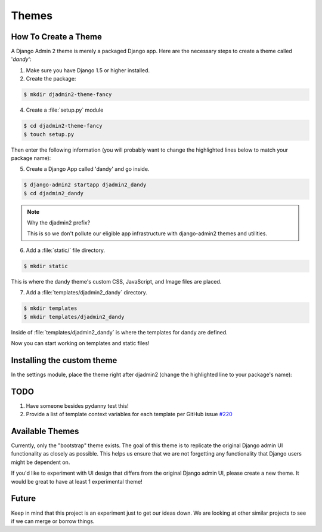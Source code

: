 ======
Themes
======

How To Create a Theme
---------------------

A Django Admin 2 theme is merely a packaged Django app. Here are the necessary steps to create a theme called '*dandy*':

1. Make sure you have Django 1.5 or higher installed. 

2. Create the package:

.. code-block:: bash

    $ mkdir djadmin2-theme-fancy

4. Create a :file:`setup.py` module

.. code-block:: bash

    $ cd djadmin2-theme-fancy
    $ touch setup.py
    
Then enter the following information (you will probably want to change the highlighted lines below to match your package name):

.. code-block:: python
    :emphasize-lines: 25, 27, 28, 40, 41, 42, 44
    

    #!/usr/bin/env python
    # -*- coding: utf-8 -*-

    from setuptools import setup
    import re
    import os
    import sys
    
    def get_packages(package):
        """
        Return root package and all sub-packages.
        """
        return [dirpath
                for dirpath, dirnames, filenames in os.walk(package)
                if os.path.exists(os.path.join(dirpath, '__init__.py'))]

    if sys.argv[-1] == 'publish':
        os.system("python setup.py sdist upload")
        print("You probably want to also tag the version now:")
        print("  git tag -a %s -m 'version %s'" % (version, version))
        print("  git push --tags")
        sys.exit()

    setup(
        name='djadmin2-theme-dandy',
        version=0.1.0,
        description="A dandy theme for django-admin2.",
        long_description="A dandy theme for django-admin2.",
        classifiers=[
            "Environment :: Web Environment",
            "Framework :: Django",
            "License :: OSI Approved :: BSD License",
            "Operating System :: OS Independent",
            "Programming Language :: Python",
            "Topic :: Internet :: WWW/HTTP",
            "Topic :: Internet :: WWW/HTTP :: Dynamic Content",
            "Topic :: Software Development :: Libraries :: Python Modules",
        ],
        keywords='django,djadmin2',
        author="Your Name Here",
        author_email='Your Email Here',
        url='http://github.com/your-repo-here',
        license='MIT',
        packages=get_packages('djadmin2_dandy'),
        include_package_data=True,
        install_requires=[
            'django-admin2>=0.4.0',
            ],
        zip_safe=False,
    )


5. Create a Django App called 'dandy' and go inside. 

.. code-block:: bash

    $ django-admin2 startapp djadmin2_dandy
    $ cd djadmin2_dandy
    
.. note:: Why the djadmin2 prefix?

    This is so we don't pollute our eligible app infrastructure with django-admin2 themes and utilities.
    
6. Add a :file:`static/` file directory.

.. code-block:: bash

    $ mkdir static
    

This is where the dandy theme's custom CSS, JavaScript, and Image files are placed.

7. Add a :file:`templates/djadmin2_dandy` directory.

.. code-block:: bash

    $ mkdir templates
    $ mkdir templates/djadmin2_dandy

Inside of :file:`templates/djadmin2_dandy` is where the templates for dandy are defined.

Now you can start working on templates and static files!

Installing the custom theme
------------------------------

In the settings module, place the theme right after djadmin2 (change the highlighted line to your package's name):

.. code-block:: python
    :emphasize-lines: 5

    ########### DJANGO-ADMIN2 CONFIGURATION
    ADMIN2_THEME_DIRECTORY = "djadmin2_dandy"
    INSTALLED_APPS += (
        'djadmin2',
        'djadmin2_dandy'
    )
    ########### END DJANGO-ADMIN2 CONFIGURATION

TODO
----

1. Have someone besides pydanny test this!
2. Provide a list of template context variables for each template per GitHub issue `#220`_

.. _`#220`: https://github.com/twoscoops/django-admin2/issues/220


Available Themes
----------------

Currently, only the "bootstrap" theme exists. The goal of this theme is to replicate the original Django admin UI functionality as closely as possible. This helps us ensure that we are not forgetting any functionality that Django users might be dependent on.

If you'd like to experiment with UI design that differs from the original Django admin UI, please create a new theme. It would be great to have at least 1 experimental theme!

Future
------

Keep in mind that this project is an experiment just to get our ideas down. We are looking at other similar projects to see if we can merge or borrow things.